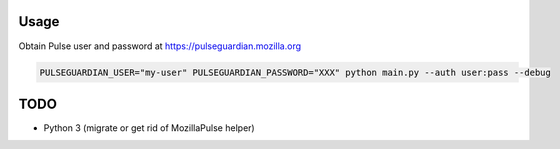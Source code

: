 Usage
=====

Obtain Pulse user and password at https://pulseguardian.mozilla.org

.. code-block:: bash

    PULSEGUARDIAN_USER="my-user" PULSEGUARDIAN_PASSWORD="XXX" python main.py --auth user:pass --debug

.. notes::

    The ``user:pass`` is the Basic auth on Kinto.

TODO
====

* Python 3 (migrate or get rid of MozillaPulse helper)

